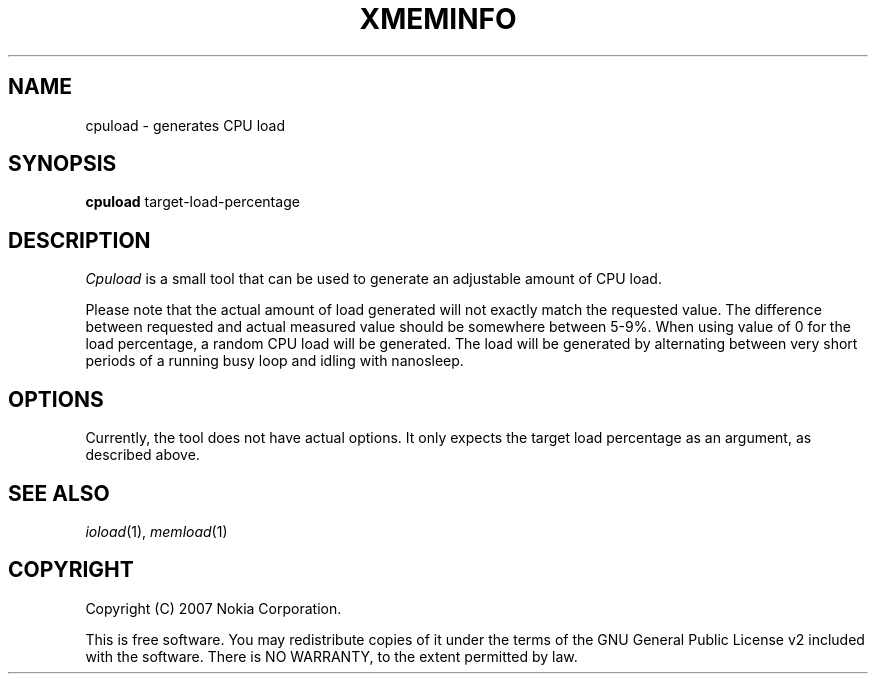 .TH XMEMINFO 1 "2007-06-06" "cpuload"
.SH NAME
cpuload \- generates CPU load
.SH SYNOPSIS
\fBcpuload\fP target-load-percentage
.SH DESCRIPTION
\fICpuload\fP is a small tool that can be used to generate an adjustable amount of CPU load.
.PP
Please note that the actual amount of load generated will not exactly
match the requested value. The difference between requested and actual
measured value should be somewhere between 5-9%. When using value of 0
for the load percentage, a random CPU load will be generated. The load
will be generated by alternating between very short periods of a running
busy loop and idling with nanosleep.
.SH OPTIONS
Currently, the tool does not have actual options. It only expects the
target load percentage as an argument, as described above.
.SH SEE ALSO
.IR ioload (1),
.IR memload (1)
.SH COPYRIGHT
Copyright (C) 2007 Nokia Corporation.
.PP
This is free software.  You may redistribute copies of it under the
terms of the GNU General Public License v2 included with the software.
There is NO WARRANTY, to the extent permitted by law.
